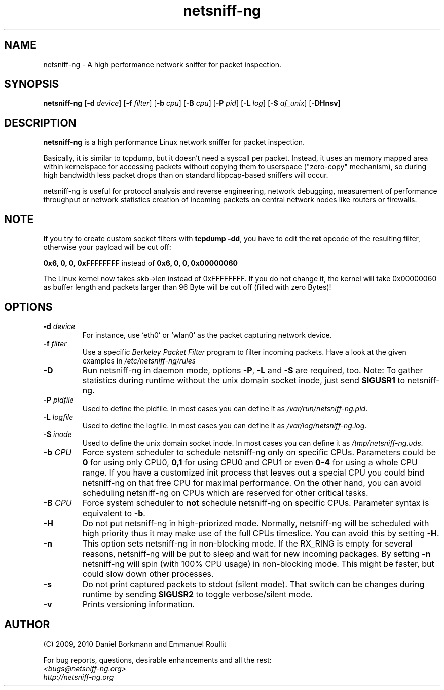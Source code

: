 .\"
.\" netsniff-ng.8.man
.\"
.\" Copyright (C) 2009, 2010  Daniel Borkmann <daniel@netsniff-ng.org> and 
.\"                           Emmanuel Roullit <emmanuel@netsniff-ng.org>
.\"
.\" This program is free software; you can redistribute it and/or modify 
.\" it under the terms of the GNU General Public License as published by 
.\" the Free Software Foundation; either version 2 of the License, or (at 
.\" your option) any later version.
.\"
.\" This program is distributed in the hope that it will be useful, but 
.\" WITHOUT ANY WARRANTY; without even the implied warranty of MERCHANTABILITY 
.\" or FITNESS FOR A PARTICULAR PURPOSE. See the GNU General Public License 
.\" for more details.
.\"
.\" You should have received a copy of the GNU General Public License along 
.\" with this program; if not, write to the Free Software Foundation, Inc., 
.\" 51 Franklin St, Fifth Floor, Boston, MA 02110, USA
.\"

.TH "netsniff-ng" "8" "January 2010" \
    "Leipzig University of Applied Sciences" \
    "User Manuals"

.\" ---------------------------------------------------------------------------
.SH "NAME"
netsniff\-ng \- A high performance network sniffer for packet inspection.

.\" ---------------------------------------------------------------------------
.SH "SYNOPSIS"
\fBnetsniff\-ng\fR \
[\fB\-d\fR \fIdevice\fR] \
[\fB\-f\fR \fIfilter\fR] \
[\fB\-b\fR \fIcpu\fR] \
[\fB\-B\fR \fIcpu\fR] \
[\fB\-P\fR \fIpid\fR] \
[\fB\-L\fR \fIlog\fR] \
[\fB\-S\fR \fIaf_unix\fR] \
[\fB\-DHnsv\fR]

.\" ---------------------------------------------------------------------------
.SH "DESCRIPTION"
.B netsniff\-ng 
is a high performance Linux network sniffer for packet inspection. 

Basically, it is similar to tcpdump, but it doesn't need a syscall per packet. 
Instead, it uses an memory mapped area within kernelspace for accessing packets 
without copying them to userspace ("zero\-copy" mechanism), so during high 
bandwidth less packet drops than on standard libpcap\-based sniffers will 
occur.

netsniff\-ng is useful for protocol analysis and reverse engineering, network 
debugging, measurement of performance throughput or network statistics creation 
of incoming packets on central network nodes like routers or firewalls.

.\" ---------------------------------------------------------------------------
.SH "NOTE"
If you try to create custom socket filters with \fBtcpdump \-dd\fR, you have 
to edit the \fBret\fR opcode of the resulting filter, otherwise your payload 
will be cut off:

\fB0x6, 0, 0, 0xFFFFFFFF\fR  instead of  \fB0x6, 0, 0, 0x00000060\fR

The Linux kernel now takes skb\->len instead of 0xFFFFFFFF. If you do not 
change it, the kernel will take 0x00000060 as buffer length and packets larger 
than 96 Byte will be cut off (filled with zero Bytes)!

.\" ---------------------------------------------------------------------------
.SH "OPTIONS"
.IP "\fB\-d\fR \fIdevice\fR" 
For instance, use `eth0' or `wlan0' as the packet capturing network device.

.IP "\fB\-f\fR \fIfilter\fR"
Use a specific \fIBerkeley Packet Filter\fR program to filter incoming \
packets. Have a look at the given examples in \fI/etc/netsniff\-ng/rules\fR

.IP "\fB\-D\fR"
Run netsniff\-ng in daemon mode, options \fB\-P\fR, \fB\-L\fR and \fB\-S\fR \
are required, too. Note: To gather statistics during runtime without the \
unix domain socket inode, just send \fBSIGUSR1\fR to netsniff\-ng.

.IP "\fB\-P\fR \fIpidfile\fR"
Used to define the pidfile. In most cases you can define it as \
\fI/var/run/netsniff\-ng.pid\fR.

.IP "\fB\-L\fR \fIlogfile\fR"
Used to define the logfile. In most cases you can define it as \
\fI/var/log/netsniff\-ng.log\fR.

.IP "\fB\-S\fR \fIinode\fR"
Used to define the unix domain socket inode. In most cases you can define \
it as \fI/tmp/netsniff\-ng.uds\fR.

.IP "\fB\-b\fR \fICPU\fR"
Force system scheduler to schedule netsniff\-ng only on specific CPUs. \
Parameters could  be \fB0\fR for using only CPU0, \fB0,1\fR for using CPU0 \
and CPU1 or even \fB0\-4\fR for using a whole CPU range. If you have a \
customized init process that leaves out a special CPU you could bind \
netsniff\-ng on that free CPU for maximal performance. On the other hand, \
you can avoid scheduling netsniff\-ng on CPUs which are reserved for other \
critical tasks.

.IP "\fB\-B\fR \fICPU\fR"
Force system scheduler to \fBnot\fR schedule netsniff\-ng on specific CPUs. \
Parameter syntax is equivalent to \fB\-b\fR.

.IP "\fB\-H\fR"
Do not put netsniff\-ng in high\-priorized mode. Normally, netsniff\-ng will \
be scheduled with high priority thus it may make use of the full CPUs \
timeslice. You can avoid this by setting \fB\-H\fR.

.IP "\fB\-n\fR"
This option sets netsniff\-ng in non\-blocking mode. If the RX_RING is empty \
for several reasons, netsniff\-ng will be put to sleep and wait for new \
incoming packages. By setting \fB\-n\fR netsniff\-ng will spin (with 100% \
CPU usage) in non\-blocking mode. This might be faster, but could slow down \
other processes.

.IP "\fB\-s\fR"
Do not print captured packets to stdout (silent mode). That switch can be \
changes during runtime by sending \fBSIGUSR2\fR to toggle verbose/silent mode.

.IP "\fB\-v\fR"
Prints versioning information.

.\" ---------------------------------------------------------------------------
.SH "AUTHOR"
(C) 2009, 2010 Daniel Borkmann and Emmanuel Roullit

For bug reports, questions, desirable enhancements and all the rest:

.IP "\fI<bugs@netsniff-ng.org>\fR"
.IP "\fIhttp://netsniff\-ng.org\fR"

